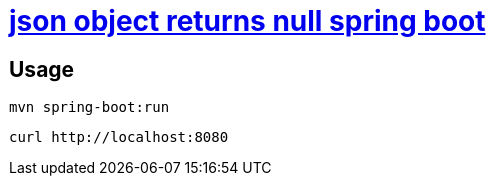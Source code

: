 = https://stackoverflow.com/a/69791490/4506703[json object returns null spring boot]

== Usage

[source,sh]
----
mvn spring-boot:run
----

[source,sh]
----
curl http://localhost:8080
----
